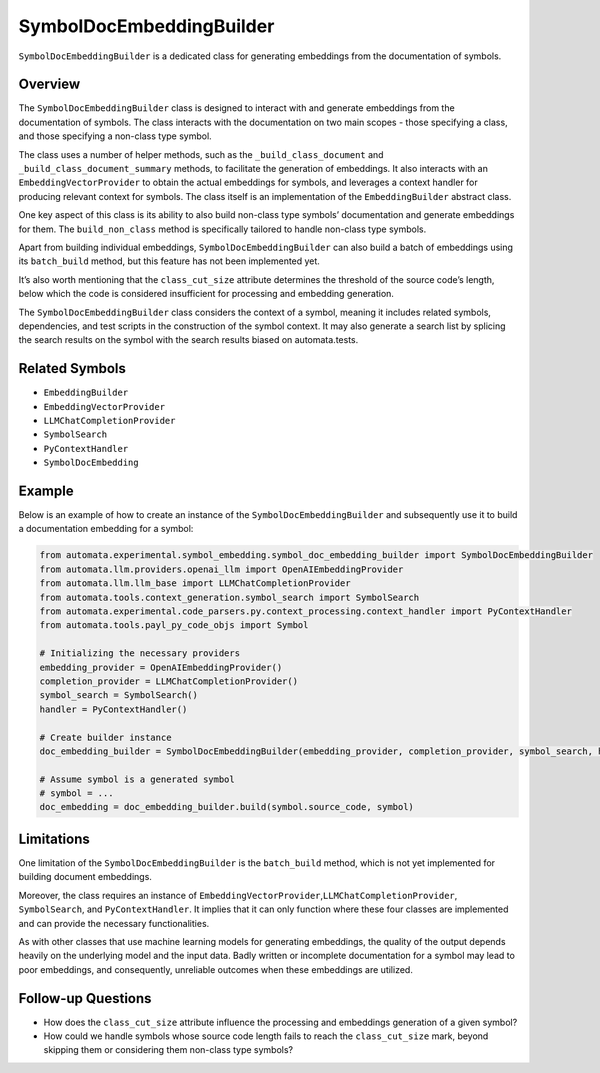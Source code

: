 SymbolDocEmbeddingBuilder
=========================

``SymbolDocEmbeddingBuilder`` is a dedicated class for generating
embeddings from the documentation of symbols.

Overview
--------

The ``SymbolDocEmbeddingBuilder`` class is designed to interact with and
generate embeddings from the documentation of symbols. The class
interacts with the documentation on two main scopes - those specifying a
class, and those specifying a non-class type symbol.

The class uses a number of helper methods, such as the
``_build_class_document`` and ``_build_class_document_summary`` methods,
to facilitate the generation of embeddings. It also interacts with an
``EmbeddingVectorProvider`` to obtain the actual embeddings for symbols,
and leverages a context handler for producing relevant context for
symbols. The class itself is an implementation of the
``EmbeddingBuilder`` abstract class.

One key aspect of this class is its ability to also build non-class type
symbols’ documentation and generate embeddings for them. The
``build_non_class`` method is specifically tailored to handle non-class
type symbols.

Apart from building individual embeddings, ``SymbolDocEmbeddingBuilder``
can also build a batch of embeddings using its ``batch_build`` method,
but this feature has not been implemented yet.

It’s also worth mentioning that the ``class_cut_size`` attribute
determines the threshold of the source code’s length, below which the
code is considered insufficient for processing and embedding generation.

The ``SymbolDocEmbeddingBuilder`` class considers the context of a
symbol, meaning it includes related symbols, dependencies, and test
scripts in the construction of the symbol context. It may also generate
a search list by splicing the search results on the symbol with the
search results biased on automata.tests.

Related Symbols
---------------

-  ``EmbeddingBuilder``
-  ``EmbeddingVectorProvider``
-  ``LLMChatCompletionProvider``
-  ``SymbolSearch``
-  ``PyContextHandler``
-  ``SymbolDocEmbedding``

Example
-------

Below is an example of how to create an instance of the
``SymbolDocEmbeddingBuilder`` and subsequently use it to build a
documentation embedding for a symbol:

.. code:: python

   from automata.experimental.symbol_embedding.symbol_doc_embedding_builder import SymbolDocEmbeddingBuilder
   from automata.llm.providers.openai_llm import OpenAIEmbeddingProvider
   from automata.llm.llm_base import LLMChatCompletionProvider
   from automata.tools.context_generation.symbol_search import SymbolSearch
   from automata.experimental.code_parsers.py.context_processing.context_handler import PyContextHandler
   from automata.tools.payl_py_code_objs import Symbol

   # Initializing the necessary providers
   embedding_provider = OpenAIEmbeddingProvider()
   completion_provider = LLMChatCompletionProvider()
   symbol_search = SymbolSearch()
   handler = PyContextHandler()

   # Create builder instance
   doc_embedding_builder = SymbolDocEmbeddingBuilder(embedding_provider, completion_provider, symbol_search, handler)

   # Assume symbol is a generated symbol
   # symbol = ...
   doc_embedding = doc_embedding_builder.build(symbol.source_code, symbol)

Limitations
-----------

One limitation of the ``SymbolDocEmbeddingBuilder`` is the
``batch_build`` method, which is not yet implemented for building
document embeddings.

Moreover, the class requires an instance of
``EmbeddingVectorProvider``,\ ``LLMChatCompletionProvider``,
``SymbolSearch``, and ``PyContextHandler``. It implies that it can only
function where these four classes are implemented and can provide the
necessary functionalities.

As with other classes that use machine learning models for generating
embeddings, the quality of the output depends heavily on the underlying
model and the input data. Badly written or incomplete documentation for
a symbol may lead to poor embeddings, and consequently, unreliable
outcomes when these embeddings are utilized.

Follow-up Questions
-------------------

-  How does the ``class_cut_size`` attribute influence the processing
   and embeddings generation of a given symbol?
-  How could we handle symbols whose source code length fails to reach
   the ``class_cut_size`` mark, beyond skipping them or considering them
   non-class type symbols?
